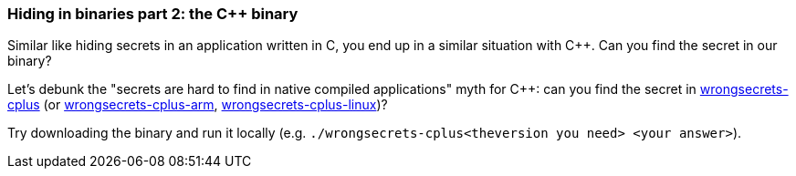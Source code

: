 === Hiding in binaries part 2: the C++ binary

Similar like hiding secrets in an application written in C, you end up in a similar situation with C++. Can you find the secret in our binary?

Let's debunk the "secrets are hard to find in native compiled applications" myth for C++: can you find the secret in https://github.com/OWASP/wrongsecrets/tree/master/src/main/resources/executables/wrongsecrets-cplus[wrongsecrets-cplus] (or https://github.com/OWASP/wrongsecrets/tree/master/src/main/resources/executables/wrongsecrets-cplus-arm[wrongsecrets-cplus-arm], https://github.com/OWASP/wrongsecrets/tree/master/src/main/resources/executables/wrongsecrets-cplus-linux[wrongsecrets-cplus-linux])?

Try downloading the binary and run it locally (e.g. `./wrongsecrets-cplus<theversion you need> <your answer>`).
